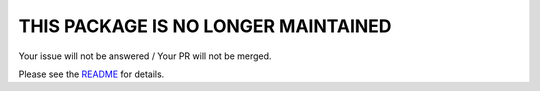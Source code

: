 ################################################################################
 THIS PACKAGE IS NO LONGER MAINTAINED
################################################################################

Your issue will not be answered / Your PR will not be merged.

Please see the `README <README.rst>`_ for details.
